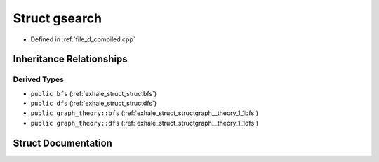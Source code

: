 .. _exhale_struct_structgraph__theory_1_1gsearch:

Struct gsearch
==============

- Defined in :ref:`file_d_compiled.cpp`


Inheritance Relationships
-------------------------

Derived Types
*************

- ``public bfs`` (:ref:`exhale_struct_structbfs`)
- ``public dfs`` (:ref:`exhale_struct_structdfs`)
- ``public graph_theory::bfs`` (:ref:`exhale_struct_structgraph__theory_1_1bfs`)
- ``public graph_theory::dfs`` (:ref:`exhale_struct_structgraph__theory_1_1dfs`)


Struct Documentation
--------------------


.. doxygenstruct:: graph_theory::gsearch
   :members:
   :protected-members:
   :undoc-members: